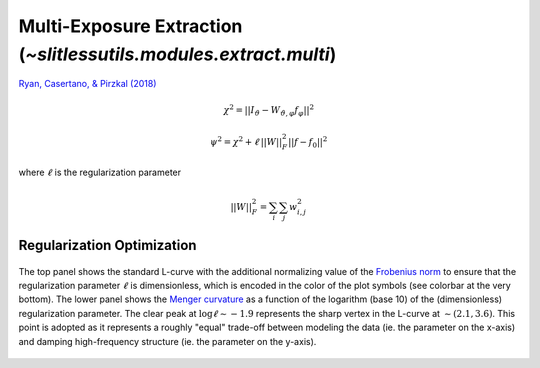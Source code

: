 .. _multi:



Multi-Exposure Extraction (`~slitlessutils.modules.extract.multi`)
==================================================================

`Ryan, Casertano, & Pirzkal (2018) <https://ui.adsabs.harvard.edu/abs/2018PASP..130c4501R/abstract>`_

.. math::
      \chi^2 = ||I_{\vartheta} - W_{\vartheta,\varphi} f_{\varphi}||^2   

.. math::
      \psi^2 = \chi^2 + \ell\,||W||_F^2||f-f_0||^2

where :math:`\ell` is the regularization parameter


.. math::
      ||W||_F^2 = \sum_i\sum_j w_{i,j}^2


Regularization Optimization
---------------------------




.. _regionsexample:
.. figure:: images/starfield_multi_lcv.png
   :align: center
   :alt: Example regularization plot.

   The top panel shows the standard L-curve with the additional normalizing value of the `Frobenius norm <https://en.wikipedia.org/wiki/Matrix_norm>`_ to ensure that the regularization parameter :math:`\ell` is dimensionless, which is encoded in the color of the plot symbols (see colorbar at the very bottom).  The lower panel shows the `Menger curvature <https://en.wikipedia.org/wiki/Menger_curvature>`_ as a function of the logarithm (base 10) of the (dimensionless) regularization parameter.  The clear peak at :math:`\log\ell\sim-1.9` represents the sharp vertex in the L-curve at :math:`\sim(2.1,3.6)`.  This point is adopted as it represents a roughly "equal" trade-off between modeling the data (ie. the parameter on the x-axis) and damping high-frequency structure (ie. the parameter on the y-axis).







